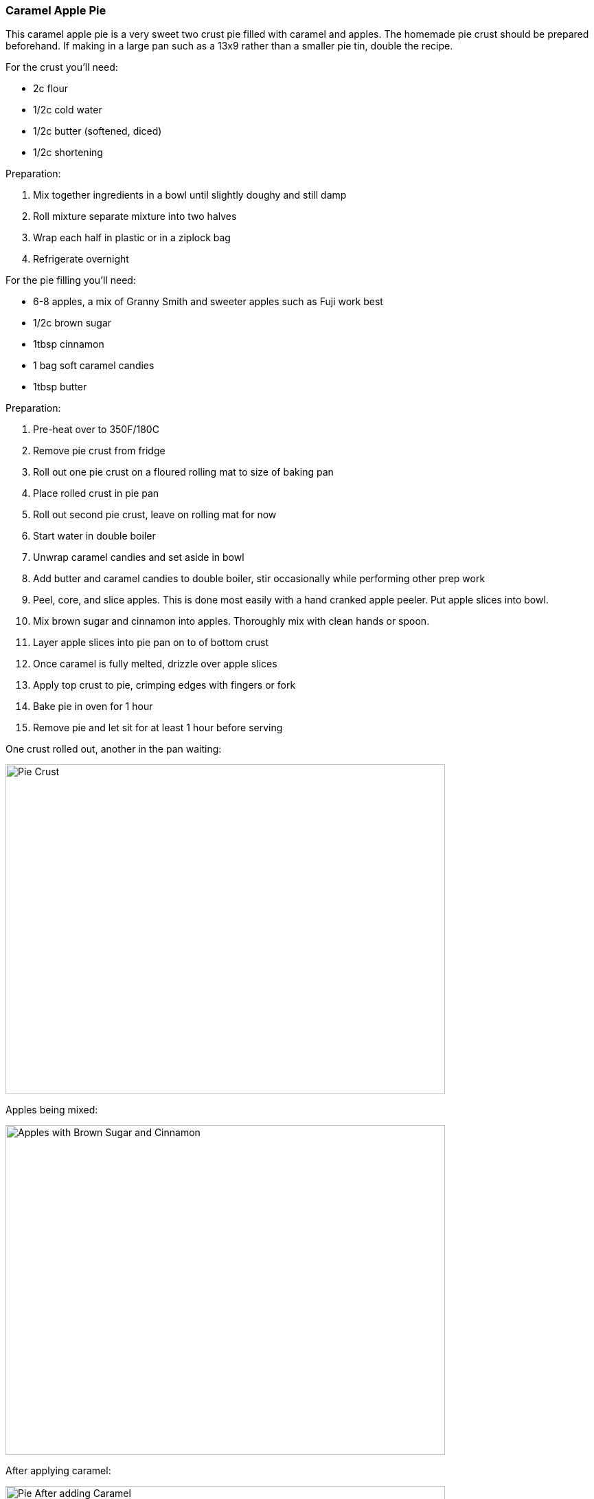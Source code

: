 [id='sec.caramel_apple_pie']

ifdef::env-github[]
:imagesdir: ../images
endif::[]
ifndef::env-github[]
:imagesdir: images
endif::[]


=== Caramel Apple Pie

This caramel apple pie is a very sweet two crust pie filled with
caramel and apples. The homemade pie crust should be prepared
beforehand. If making in a large pan such as a 13x9 rather than
a smaller pie tin, double the recipe.

For the crust you'll need:

* 2c flour
* 1/2c cold water
* 1/2c butter (softened, diced)
* 1/2c shortening

Preparation:

. Mix together ingredients in a bowl until slightly doughy and still damp
. Roll mixture separate mixture into two halves
. Wrap each half in plastic or in a ziplock bag
. Refrigerate overnight

For the pie filling you'll need:

* 6-8 apples, a mix of Granny Smith and sweeter apples such as Fuji work best
* 1/2c brown sugar
* 1tbsp cinnamon
* 1 bag soft caramel candies
* 1tbsp butter

Preparation:

. Pre-heat over to 350F/180C
. Remove pie crust from fridge
. Roll out one pie crust on a floured rolling mat to size of baking pan
. Place rolled crust in pie pan
. Roll out second pie crust, leave on rolling mat for now
. Start water in double boiler
. Unwrap caramel candies and set aside in bowl
. Add butter and caramel candies to double boiler,
  stir occasionally while performing other prep work
. Peel, core, and slice apples. This is done most easily 
  with a hand cranked apple peeler. Put apple slices into bowl.
. Mix brown sugar and cinnamon into apples. Thoroughly mix with clean hands or spoon.
. Layer apple slices into pie pan on to of bottom crust
. Once caramel is fully melted, drizzle over apple slices
. Apply top crust to pie, crimping edges with fingers or fork
. Bake pie in oven for 1 hour
. Remove pie and let sit for at least 1 hour before serving

One crust rolled out, another in the pan waiting:

image::caramel_apple_pie/pie_crust.jpg[Pie Crust, 640, 480]

Apples being mixed:

image::caramel_apple_pie/apples_in_bowl.jpg[Apples with Brown Sugar and Cinnamon, 640, 480]

After applying caramel:

image::caramel_apple_pie/pie_with_caramel.jpg[Pie After adding Caramel, 640, 480]

A slice of the finished pie!

image::caramel_apple_pie/pie_on_plate.jpg[Slice of pie on a plate, 640, 480]

